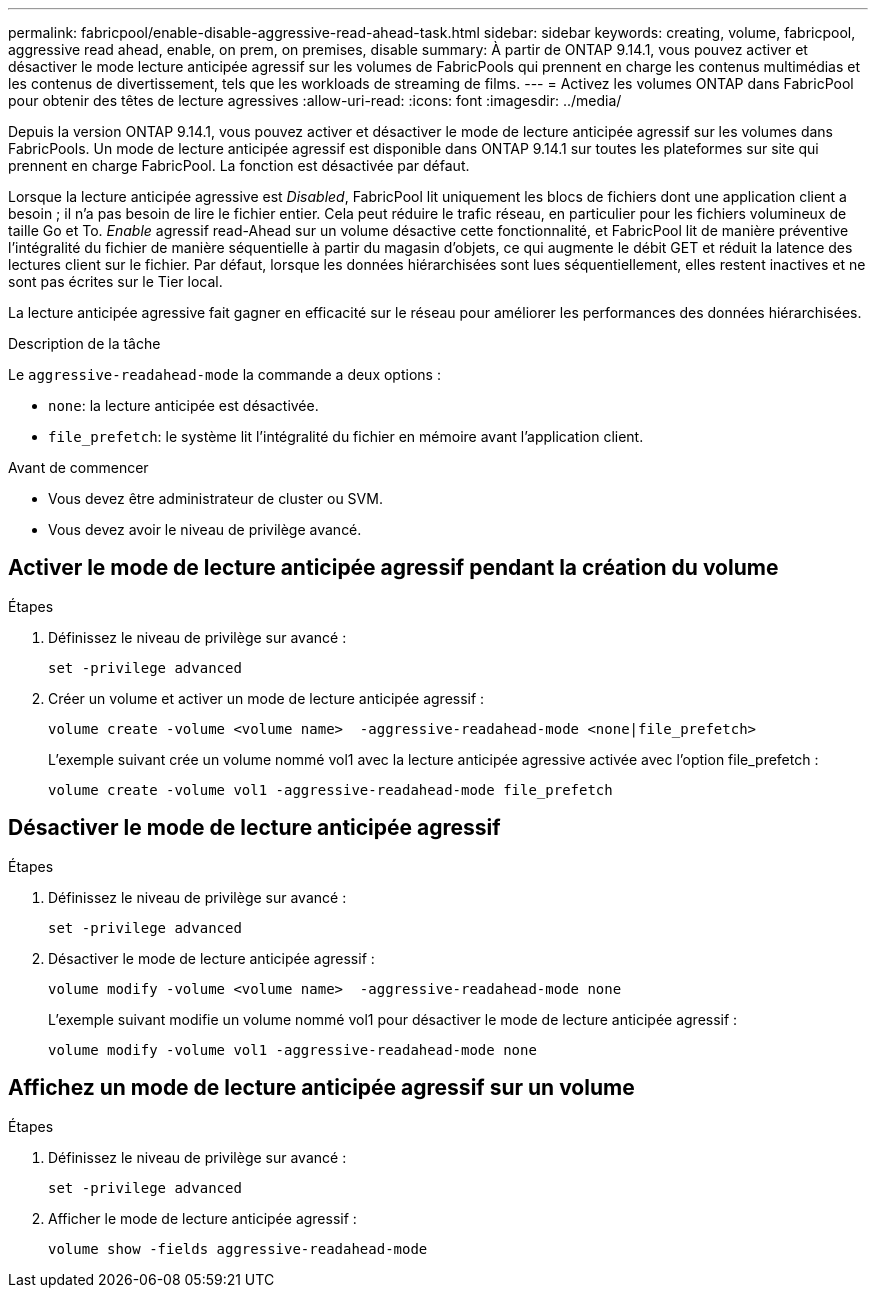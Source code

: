 ---
permalink: fabricpool/enable-disable-aggressive-read-ahead-task.html 
sidebar: sidebar 
keywords: creating, volume, fabricpool, aggressive read ahead, enable, on prem, on premises, disable 
summary: À partir de ONTAP 9.14.1, vous pouvez activer et désactiver le mode lecture anticipée agressif sur les volumes de FabricPools qui prennent en charge les contenus multimédias et les contenus de divertissement, tels que les workloads de streaming de films. 
---
= Activez les volumes ONTAP dans FabricPool pour obtenir des têtes de lecture agressives
:allow-uri-read: 
:icons: font
:imagesdir: ../media/


[role="lead"]
Depuis la version ONTAP 9.14.1, vous pouvez activer et désactiver le mode de lecture anticipée agressif sur les volumes dans FabricPools. Un mode de lecture anticipée agressif est disponible dans ONTAP 9.14.1 sur toutes les plateformes sur site qui prennent en charge FabricPool. La fonction est désactivée par défaut.

Lorsque la lecture anticipée agressive est _Disabled_, FabricPool lit uniquement les blocs de fichiers dont une application client a besoin ; il n'a pas besoin de lire le fichier entier. Cela peut réduire le trafic réseau, en particulier pour les fichiers volumineux de taille Go et To. _Enable_ agressif read-Ahead sur un volume désactive cette fonctionnalité, et FabricPool lit de manière préventive l'intégralité du fichier de manière séquentielle à partir du magasin d'objets, ce qui augmente le débit GET et réduit la latence des lectures client sur le fichier. Par défaut, lorsque les données hiérarchisées sont lues séquentiellement, elles restent inactives et ne sont pas écrites sur le Tier local.

La lecture anticipée agressive fait gagner en efficacité sur le réseau pour améliorer les performances des données hiérarchisées.

.Description de la tâche
Le `aggressive-readahead-mode` la commande a deux options :

* `none`: la lecture anticipée est désactivée.
* `file_prefetch`: le système lit l'intégralité du fichier en mémoire avant l'application client.


.Avant de commencer
* Vous devez être administrateur de cluster ou SVM.
* Vous devez avoir le niveau de privilège avancé.




== Activer le mode de lecture anticipée agressif pendant la création du volume

.Étapes
. Définissez le niveau de privilège sur avancé :
+
[source, cli]
----
set -privilege advanced
----
. Créer un volume et activer un mode de lecture anticipée agressif :
+
[source, cli]
----
volume create -volume <volume name>  -aggressive-readahead-mode <none|file_prefetch>
----
+
L'exemple suivant crée un volume nommé vol1 avec la lecture anticipée agressive activée avec l'option file_prefetch :

+
[listing]
----
volume create -volume vol1 -aggressive-readahead-mode file_prefetch
----




== Désactiver le mode de lecture anticipée agressif

.Étapes
. Définissez le niveau de privilège sur avancé :
+
[source, cli]
----
set -privilege advanced
----
. Désactiver le mode de lecture anticipée agressif :
+
[source, cli]
----
volume modify -volume <volume name>  -aggressive-readahead-mode none
----
+
L'exemple suivant modifie un volume nommé vol1 pour désactiver le mode de lecture anticipée agressif :

+
[listing]
----
volume modify -volume vol1 -aggressive-readahead-mode none
----




== Affichez un mode de lecture anticipée agressif sur un volume

.Étapes
. Définissez le niveau de privilège sur avancé :
+
[source, cli]
----
set -privilege advanced
----
. Afficher le mode de lecture anticipée agressif :
+
[source, cli]
----
volume show -fields aggressive-readahead-mode
----

